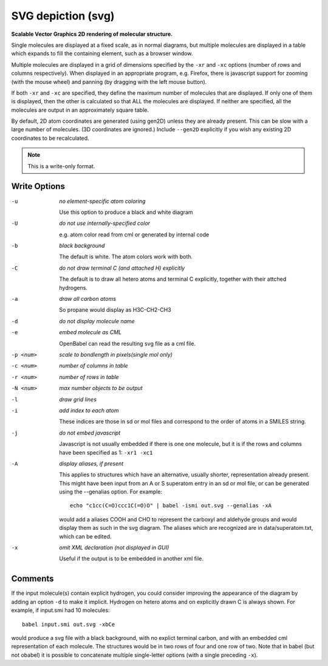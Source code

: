 .. _SVG_depiction:

SVG depiction (svg)
===================

**Scalable Vector Graphics 2D rendering of molecular structure.**


Single molecules are displayed at a fixed scale, as in normal diagrams,
but multiple molecules are displayed in a table which expands to fill
the containing element, such as a browser window.

Multiple molecules are displayed in a grid of dimensions specified by
the ``-xr`` and ``-xc`` options (number of rows and columns respectively).
When displayed in an appropriate program, e.g. Firefox, there is
javascript support for zooming (with the mouse wheel)
and panning (by dragging with the left mouse button).

If both ``-xr`` and ``-xc`` are specified, they define the maximum number of
molecules that are displayed.
If only one of them is displayed, then the other is calculated so that
ALL the molecules are displayed.
If neither are specified, all the molecules are output in an
approximately square table.

By default, 2D atom coordinates are generated (using gen2D) unless they
are already present. This can be slow with a large number of molecules.
(3D coordinates are ignored.) Include ``--gen2D`` explicitly if you wish
any existing 2D coordinates to be recalculated.



.. note:: This is a write-only format.

Write Options
~~~~~~~~~~~~~ 

-u  *no element-specific atom coloring*

    Use this option to produce a black and white diagram
-U  *do not use internally-specified color*

    e.g. atom color read from cml or generated by internal code
-b  *black background*

    The default is white. The atom colors work with both.
-C  *do not draw terminal C (and attached H) explicitly*

    The default is to draw all hetero atoms and terminal C explicitly,
    together with their attched hydrogens.
-a  *draw all carbon atoms*

    So propane would display as H3C-CH2-CH3
-d  *do not display molecule name*
-e  *embed molecule as CML*

    OpenBabel can read the resulting svg file as a cml file.
-p <num>  *scale to bondlength in pixels(single mol only)*
-c <num>  *number of columns in table*
-r <num>  *number of rows in table*
-N <num>  *max number objects to be output*
-l  *draw grid lines*
-i  *add index to each atom*

    These indices are those in sd or mol files and correspond to the
    order of atoms in a SMILES string.
-j  *do not embed javascript*

    Javascript is not usually embedded if there is one one molecule,
    but it is if the rows and columns have been specified as 1: ``-xr1 -xc1``
-A  *display aliases, if present*

    This applies to structures which have an alternative, usually
    shorter, representation already present. This might have been input
    from an A or S superatom entry in an sd or mol file, or can be
    generated using the --genalias option. For example::

      echo "c1cc(C=O)ccc1C(=O)O" | babel -ismi out.svg --genalias -xA

    would add a aliases COOH and CHO to represent the carboxyl and
    aldehyde groups and would display them as such in the svg diagram.
    The aliases which are recognized are in data/superatom.txt, which
    can be edited.
-x  *omit XML declaration (not displayed in GUI)*

    Useful if the output is to be embedded in another xml file.

Comments
~~~~~~~~
If the input molecule(s) contain explicit hydrogen, you could consider
improving the appearance of the diagram by adding an option ``-d`` to make
it implicit. Hydrogen on hetero atoms and on explicitly drawn C is
always shown.
For example, if input.smi had 10 molecules::

      babel input.smi out.svg -xbCe

would produce a svg file with a black background, with no explict
terminal carbon, and with an embedded cml representation of each
molecule. The structures would be in two rows of four and one row
of two. Note that in babel (but not obabel) it is possible to
concatenate multiple single-letter options (with a single preceding
``-x``).

